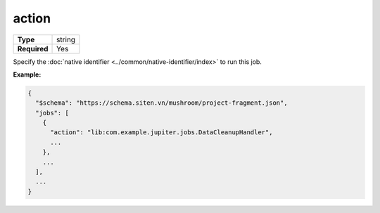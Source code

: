 ########
 action
########

.. list-table::
   :header-rows: 0
   :stub-columns: 1

   -  -  Type
      -  string
   -  -  Required
      -  Yes

Specify the :doc:`native identifier <../common/native-identifier/index>`
to run this job.

**Example:**

.. code:: javascript

   {
     "$schema": "https://schema.siten.vn/mushroom/project-fragment.json",
     "jobs": [
       {
         "action": "lib:com.example.jupiter.jobs.DataCleanupHandler",
         ...
       },
       ...
     ],
     ...
   }
